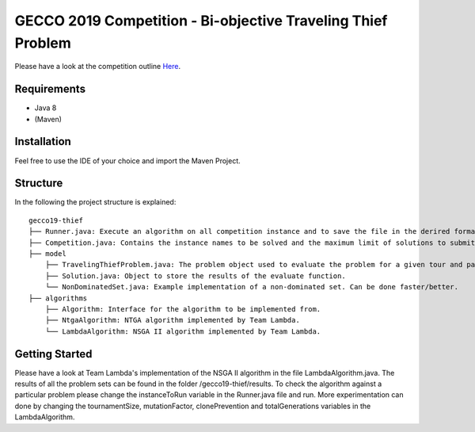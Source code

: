 GECCO 2019 Competition - Bi-objective Traveling Thief Problem
============================================================

Please have a look at the competition outline `Here 
<https://www.egr.msu.edu/coinlab/blankjul/gecco19-thief/>`_.

Requirements
------------------------------------------------------------
- Java 8
- (Maven)

Installation
------------------------------------------------------------

Feel free to use the IDE of your choice and import the Maven Project.


Structure
------------------------------------------------------------

In the following the project structure is explained:

::

    gecco19-thief
    ├── Runner.java: Execute an algorithm on all competition instance and to save the file in the derired format.
    ├── Competition.java: Contains the instance names to be solved and the maximum limit of solutions to submit.
    ├── model
        ├── TravelingThiefProblem.java: The problem object used to evaluate the problem for a given tour and packing plan.
        ├── Solution.java: Object to store the results of the evaluate function.
        └── NonDominatedSet.java: Example implementation of a non-dominated set. Can be done faster/better.
    ├── algorithms
        ├── Algorithm: Interface for the algorithm to be implemented from.
        ├── NtgaAlgorithm: NTGA algorithm implemented by Team Lambda.
        └── LambdaAlgorithm: NSGA II algorithm implemented by Team Lambda.



Getting Started
------------------------------------------------------------

Please have a look at Team Lambda's implementation of the NSGA II algorithm in the file LambdaAlgorithm.java. The results of all the problem sets can be found in the folder /gecco19-thief/results.
To check the algorithm against a particular problem please change the instanceToRun variable in the Runner.java file and run. 
More experimentation can done by changing the tournamentSize, mutationFactor, clonePrevention and totalGenerations variables in the LambdaAlgorithm.


